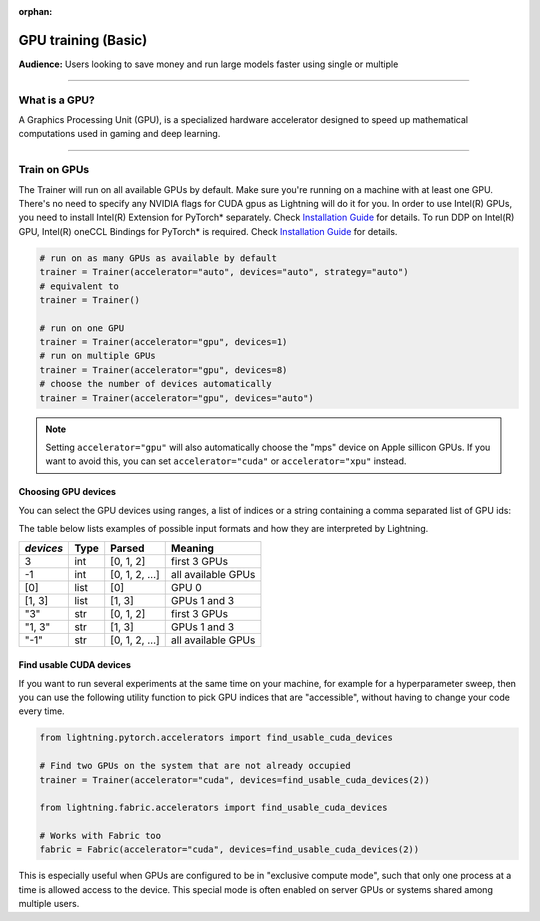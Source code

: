 :orphan:

.. _gpu_basic:

GPU training (Basic)
====================
**Audience:** Users looking to save money and run large models faster using single or multiple

----

What is a GPU?
--------------
A Graphics Processing Unit (GPU), is a specialized hardware accelerator designed to speed up mathematical computations used in gaming and deep learning.

----

.. _multi_gpu:

Train on GPUs
-------------

The Trainer will run on all available GPUs by default. Make sure you're running on a machine with at least one GPU.
There's no need to specify any NVIDIA flags for CUDA gpus as Lightning will do it for you.
In order to use Intel(R) GPUs, you need to install Intel(R) Extension for PyTorch* separately. Check `Installation Guide <https://intel.github.io/intel-extension-for-pytorch/xpu/latest/tutorials/installation.html>`_ for details. To run DDP on Intel(R) GPU, Intel(R) oneCCL Bindings for PyTorch* is required. Check `Installation Guide <https://github.com/intel/torch-ccl/tree/master#install-prebuilt-wheel>`_ for details.

.. code-block:: python

    # run on as many GPUs as available by default
    trainer = Trainer(accelerator="auto", devices="auto", strategy="auto")
    # equivalent to
    trainer = Trainer()

    # run on one GPU
    trainer = Trainer(accelerator="gpu", devices=1)
    # run on multiple GPUs
    trainer = Trainer(accelerator="gpu", devices=8)
    # choose the number of devices automatically
    trainer = Trainer(accelerator="gpu", devices="auto")

.. note::
    Setting ``accelerator="gpu"`` will also automatically choose the "mps" device on Apple sillicon GPUs.
    If you want to avoid this, you can set ``accelerator="cuda"`` or ``accelerator="xpu"`` instead.

Choosing GPU devices
^^^^^^^^^^^^^^^^^^^^

You can select the GPU devices using ranges, a list of indices or a string containing
a comma separated list of GPU ids:

.. testsetup::

    k = 1

.. testcode::
    :skipif: torch.cuda.device_count() < 2

    # DEFAULT (int) specifies how many GPUs to use per node
    Trainer(accelerator="gpu", devices=k)

    # Above is equivalent to
    Trainer(accelerator="gpu", devices=list(range(k)))

    # Specify which GPUs to use (don't use when running on cluster)
    Trainer(accelerator="gpu", devices=[0, 1])

    # Equivalent using a string
    Trainer(accelerator="gpu", devices="0, 1")

    # To use all available GPUs put -1 or '-1'
    # equivalent to list(range(torch.cuda.device_count()))
    # equivalent to list(range(torch.xpu.device_count()))
    Trainer(accelerator="gpu", devices=-1)

The table below lists examples of possible input formats and how they are interpreted by Lightning.

+------------------+-----------+---------------------+---------------------------------+
| `devices`        | Type      | Parsed              | Meaning                         |
+==================+===========+=====================+=================================+
| 3                | int       | [0, 1, 2]           | first 3 GPUs                    |
+------------------+-----------+---------------------+---------------------------------+
| -1               | int       | [0, 1, 2, ...]      | all available GPUs              |
+------------------+-----------+---------------------+---------------------------------+
| [0]              | list      | [0]                 | GPU 0                           |
+------------------+-----------+---------------------+---------------------------------+
| [1, 3]           | list      | [1, 3]              | GPUs 1 and 3                    |
+------------------+-----------+---------------------+---------------------------------+
| "3"              | str       | [0, 1, 2]           | first 3 GPUs                    |
+------------------+-----------+---------------------+---------------------------------+
| "1, 3"           | str       | [1, 3]              | GPUs 1 and 3                    |
+------------------+-----------+---------------------+---------------------------------+
| "-1"             | str       | [0, 1, 2, ...]      | all available GPUs              |
+------------------+-----------+---------------------+---------------------------------+


Find usable CUDA devices
^^^^^^^^^^^^^^^^^^^^^^^^

If you want to run several experiments at the same time on your machine, for example for a hyperparameter sweep, then you can
use the following utility function to pick GPU indices that are "accessible", without having to change your code every time.

.. code-block:: python

    from lightning.pytorch.accelerators import find_usable_cuda_devices

    # Find two GPUs on the system that are not already occupied
    trainer = Trainer(accelerator="cuda", devices=find_usable_cuda_devices(2))

    from lightning.fabric.accelerators import find_usable_cuda_devices

    # Works with Fabric too
    fabric = Fabric(accelerator="cuda", devices=find_usable_cuda_devices(2))


This is especially useful when GPUs are configured to be in "exclusive compute mode", such that only one process at a time is allowed access to the device.
This special mode is often enabled on server GPUs or systems shared among multiple users.
